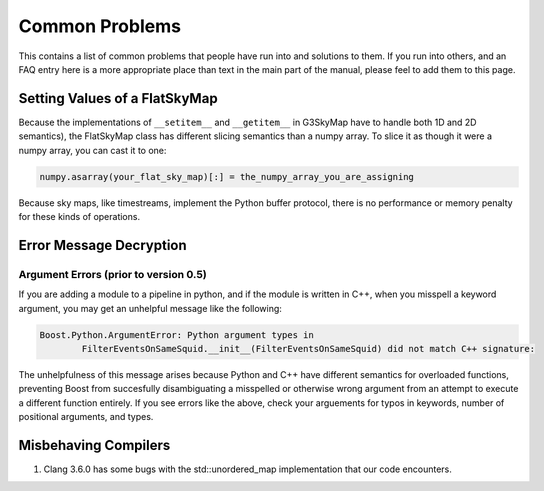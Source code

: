 ---------------
Common Problems
---------------

This contains a list of common problems that people have run into and solutions to them. If you run into others, and an FAQ entry here is a more appropriate place than text in the main part of the manual, please feel to add them to this page.

Setting Values of a FlatSkyMap
------------------------------

Because the implementations of ``__setitem__`` and ``__getitem__`` in G3SkyMap have to handle both 1D and 2D semantics), the FlatSkyMap class has different slicing semantics than a numpy array. To slice it as though it were a numpy array, you can cast it to one:

.. code-block:: python

	numpy.asarray(your_flat_sky_map)[:] = the_numpy_array_you_are_assigning

Because sky maps, like timestreams, implement the Python buffer protocol, there is no performance or memory penalty for these kinds of operations.


Error Message Decryption
------------------------

Argument Errors (prior to version 0.5)
~~~~~~~~~~~~~~~~~~~~~~~~~~~~~~~~~~~~~~

If you are adding a module to a pipeline in python, and if the module is written in C++, when you misspell a keyword argument, you may get an unhelpful message like the following:

.. code-block:: none

	Boost.Python.ArgumentError: Python argument types in
		FilterEventsOnSameSquid.__init__(FilterEventsOnSameSquid) did not match C++ signature:

The unhelpfulness of this message arises because Python and C++ have different semantics for overloaded functions, preventing Boost from succesfully disambiguating a misspelled or otherwise wrong argument from an attempt to execute a different function entirely. If you see errors like the above, check your arguements for typos in keywords, number of positional arguments, and types.

Misbehaving Compilers
---------------------

1) Clang 3.6.0 has some bugs with the std::unordered_map implementation that our code encounters.

